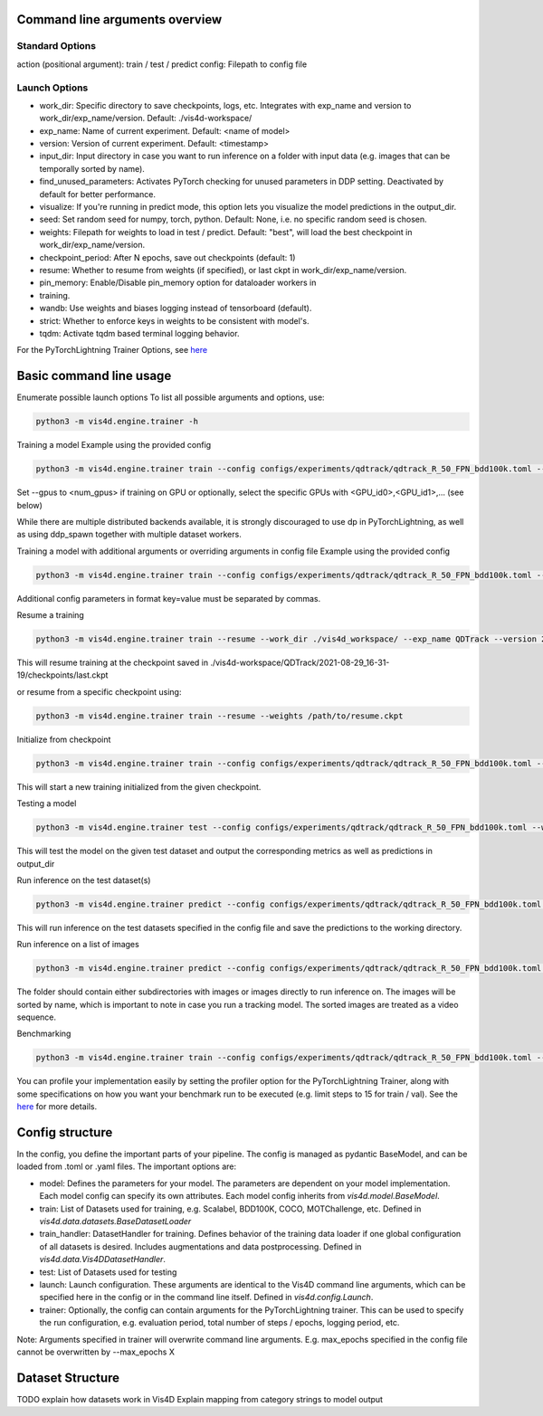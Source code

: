 Command line arguments overview
=================================

Standard Options
+++++++++++++++++++++++++++++++++++++++
action (positional argument): train / test / predict
config: Filepath to config file

Launch Options
+++++++++++++++++++++++++++++++++++++++
- work_dir: Specific directory to save checkpoints, logs, etc. Integrates with exp_name and version to work_dir/exp_name/version. Default: ./vis4d-workspace/
- exp_name: Name of current experiment. Default: <name of model>
- version: Version of current experiment. Default: <timestamp>
- input_dir: Input directory in case you want to run inference on a folder with input data (e.g. images that can be temporally sorted by name).
- find_unused_parameters: Activates PyTorch checking for unused parameters in DDP setting. Deactivated by default for better performance.
- visualize: If you're running in predict mode, this option lets you visualize the model predictions in the output_dir.
- seed: Set random seed for numpy, torch, python. Default: None, i.e. no specific random seed is chosen.
- weights: Filepath for weights to load in test / predict. Default: "best",  will load the best checkpoint in work_dir/exp_name/version.
- checkpoint_period: After N epochs, save out checkpoints (default: 1)
- resume: Whether to resume from weights (if specified), or last ckpt in work_dir/exp_name/version.
- pin_memory: Enable/Disable pin_memory option for dataloader workers in
- training.
- wandb: Use weights and biases logging instead of tensorboard (default).
- strict: Whether to enforce keys in weights to be consistent with model's.
- tqdm: Activate tqdm based terminal logging behavior.

For the PyTorchLightning Trainer Options, see `here <https://pytorch-lightning.readthedocs.io/en/latest/common/trainer.html>`_

Basic command line usage
================================

Enumerate possible launch options
To list all possible arguments and options, use:

.. code:: bash

    python3 -m vis4d.engine.trainer -h

Training a model
Example using the provided config

.. code:: bash

    python3 -m vis4d.engine.trainer train --config configs/experiments/qdtrack/qdtrack_R_50_FPN_bdd100k.toml --gpus 8


Set --gpus to <num_gpus> if training on GPU or optionally, select the specific GPUs with <GPU_id0>,<GPU_id1>,... (see below)

While there are multiple distributed backends available, it is strongly discouraged to use dp in PyTorchLightning, as well as using ddp_spawn together with multiple dataset workers.

Training a model with additional arguments or overriding arguments in config file
Example using the provided config

.. code:: bash

    python3 -m vis4d.engine.trainer train --config configs/experiments/qdtrack/qdtrack_R_50_FPN_bdd100k.toml --gpus 2,3,4,5 --cfg-options model.lr_scheduler.warmup_steps=1000,model.optimizer.lr=0.01


Additional config parameters in format key=value must be separated by commas.

Resume a training

.. code:: bash

    python3 -m vis4d.engine.trainer train --resume --work_dir ./vis4d_workspace/ --exp_name QDTrack --version 2021-08-29_16-31-19


This will resume training at the checkpoint saved in ./vis4d-workspace/QDTrack/2021-08-29_16-31-19/checkpoints/last.ckpt

or resume from a specific checkpoint using:

.. code:: bash

    python3 -m vis4d.engine.trainer train --resume --weights /path/to/resume.ckpt


Initialize from checkpoint

.. code:: bash

    python3 -m vis4d.engine.trainer train --config configs/experiments/qdtrack/qdtrack_R_50_FPN_bdd100k.toml --weights /path/to/checkpoint.ckpt


This will start a new training initialized from the given checkpoint.

Testing a model

.. code:: bash

    python3 -m vis4d.engine.trainer test --config configs/experiments/qdtrack/qdtrack_R_50_FPN_bdd100k.toml --weights /path/to/model.ckpt


This will test the model on the given test dataset and output the corresponding metrics as well as predictions in output_dir

Run inference on the test dataset(s)

.. code:: bash

    python3 -m vis4d.engine.trainer predict --config configs/experiments/qdtrack/qdtrack_R_50_FPN_bdd100k.toml --weights /path/to/model.ckpt


This will run inference on the test datasets specified in the config file and save the predictions to the working directory.

Run inference on a list of images

.. code:: bash

    python3 -m vis4d.engine.trainer predict --config configs/experiments/qdtrack/qdtrack_R_50_FPN_bdd100k.toml --input_dir /path/to/folder --weights /path/to/model.ckpt


The folder should contain either subdirectories with images or images directly to run inference on. The images will be sorted by name, which is important to note in case you run a tracking model. The sorted images are treated as a video sequence.

Benchmarking

.. code:: bash

    python3 -m vis4d.engine.trainer train --config configs/experiments/qdtrack/qdtrack_R_50_FPN_bdd100k.toml --max_epochs 1 --limit_train_batches 15 --limit_val_batches 15 --profiler simple


You can profile your implementation easily by setting the profiler option for the PyTorchLightning Trainer, along with some specifications on how you want your benchmark run to be executed (e.g. limit steps to 15 for train / val).
See the `here <https://pytorch-lightning.readthedocs.io/en/latest/advanced/profiler.html>`_ for more details.

Config structure
===================

In the config, you define the important parts of your pipeline. The config is managed as pydantic BaseModel, and can be loaded from .toml or .yaml files.
The important options are:

- model: Defines the parameters for your model. The parameters are dependent on your model implementation. Each model config can specify its own attributes. Each model config inherits from `vis4d.model.BaseModel`.
- train: List of Datasets used for training, e.g. Scalabel, BDD100K, COCO, MOTChallenge, etc. Defined in `vis4d.data.datasets.BaseDatasetLoader`
- train_handler: DatasetHandler for training. Defines behavior of the training data loader if one global configuration of all datasets is desired. Includes augmentations and data postprocessing. Defined in `vis4d.data.Vis4DDatasetHandler`.
- test: List of Datasets used for testing
- launch: Launch configuration. These arguments are identical to the Vis4D command line arguments, which can be specified here in the config or in the command line itself. Defined in `vis4d.config.Launch`.
- trainer: Optionally, the config can contain arguments for the PyTorchLightning trainer. This can be used to specify the run configuration, e.g. evaluation period, total number of steps / epochs, logging period, etc.

Note: Arguments specified in trainer will overwrite command line arguments. E.g. max_epochs specified in the config file cannot be overwritten by --max_epochs X


Dataset Structure
===================
TODO explain how datasets work in Vis4D
Explain mapping from category strings to model output
